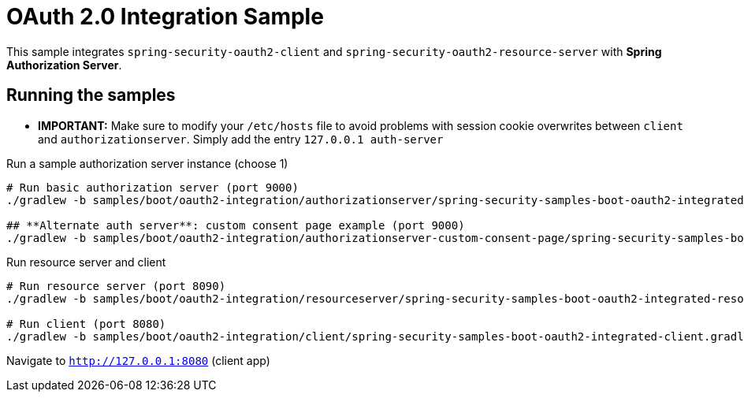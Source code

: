 = OAuth 2.0 Integration Sample

This sample integrates `spring-security-oauth2-client` and `spring-security-oauth2-resource-server`
with *Spring Authorization Server*.

== Running the samples

** *IMPORTANT:* Make sure to modify your `/etc/hosts` file to avoid problems with session cookie overwrites between
`client` and `authorizationserver`. Simply add the entry `127.0.0.1	auth-server`

Run a sample authorization server instance (choose 1)

```bash
# Run basic authorization server (port 9000)
./gradlew -b samples/boot/oauth2-integration/authorizationserver/spring-security-samples-boot-oauth2-integrated-authorizationserver.gradle bootRun

## **Alternate auth server**: custom consent page example (port 9000)
./gradlew -b samples/boot/oauth2-integration/authorizationserver-custom-consent-page/spring-security-samples-boot-oauth2-integrated-authorizationserver-custom-consent-page.gradle bootRun
```

Run resource server and client

```bash
# Run resource server (port 8090)
./gradlew -b samples/boot/oauth2-integration/resourceserver/spring-security-samples-boot-oauth2-integrated-resourceserver.gradle bootRun

# Run client (port 8080)
./gradlew -b samples/boot/oauth2-integration/client/spring-security-samples-boot-oauth2-integrated-client.gradle bootRun
```

Navigate to `http://127.0.0.1:8080` (client app)
